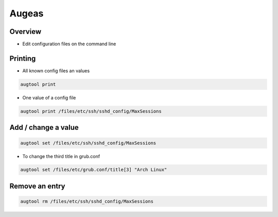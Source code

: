 ######
Augeas
######

Overview
========

* Edit configuration files on the command line


Printing
========

* All known config files an values

.. code-block:: bash

  augtool print

* One value of a config file

.. code-block:: bash

  augtool print /files/etc/ssh/sshd_config/MaxSessions


Add / change a value
====================

.. code-block:: bash

  augtool set /files/etc/ssh/sshd_config/MaxSessions

* To change the third title in grub.conf

.. code-block:: bash

  augtool set /files/etc/grub.conf/title[3] "Arch Linux"


Remove an entry
===============

.. code-block:: bash

  augtool rm /files/etc/ssh/sshd_config/MaxSessions

